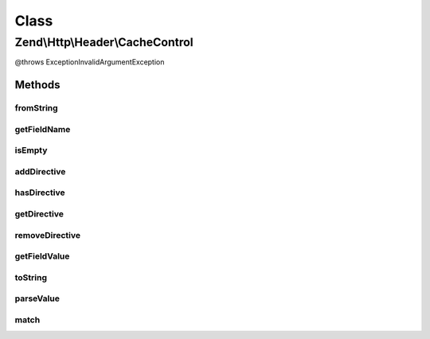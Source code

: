 .. Http/Header/CacheControl.php generated using docpx on 01/30/13 03:02pm


Class
*****

Zend\\Http\\Header\\CacheControl
================================

@throws Exception\InvalidArgumentException

Methods
-------

fromString
++++++++++

.. function:: fromString()


    Creates a CacheControl object from a headerLine

    :param string: 

    :throws Exception\InvalidArgumentException: 

    :rtype: CacheControl 



getFieldName
++++++++++++

.. function:: getFieldName()


    Required from HeaderDescription interface

    :rtype: string 



isEmpty
+++++++

.. function:: isEmpty()


    Checks if the internal directives array is empty

    :rtype: bool 



addDirective
++++++++++++

.. function:: addDirective()


    Add a directive
    For directives like 'max-age=60', $value = '60'
    For directives like 'private', use the default $value = true

    :param string: 
    :param string|bool: 

    :rtype: CacheControl - provides the fluent interface



hasDirective
++++++++++++

.. function:: hasDirective()


    Check the internal directives array for a directive

    :param string: 

    :rtype: bool 



getDirective
++++++++++++

.. function:: getDirective()


    Fetch the value of a directive from the internal directive array

    :param string: 

    :rtype: string|null 



removeDirective
+++++++++++++++

.. function:: removeDirective()


    Remove a directive

    :param string: 

    :rtype: CacheControl - provides the fluent interface



getFieldValue
+++++++++++++

.. function:: getFieldValue()


    Assembles the directives into a comma-delimited string

    :rtype: string 



toString
++++++++

.. function:: toString()


    Returns a string representation of the HTTP Cache-Control header

    :rtype: string 



parseValue
++++++++++

.. function:: parseValue()


    Internal function for parsing the value part of a
    HTTP Cache-Control header

    :param string: 

    :throws Exception\InvalidArgumentException: 

    :rtype: array 



match
+++++

.. function:: match()


    Internal function used by parseValue to match tokens

    :param array: 
    :param string: 
    :param string: 

    :rtype: int 



